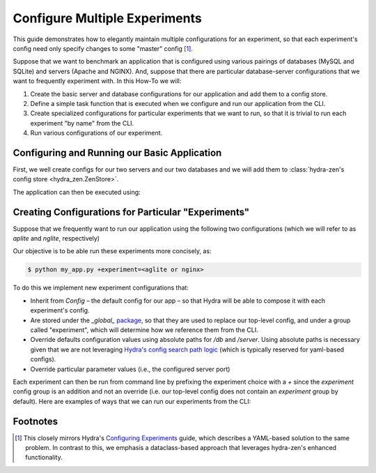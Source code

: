 .. meta::
   :description: Configuring and maintaining multiple experiment configurations.


******************************
Configure Multiple Experiments
******************************

This guide demonstrates how to elegantly maintain multiple configurations for an experiment, so that each experiment's config need only specify changes to some "master" config [1]_.  


Suppose that we want to benchmark an application that is configured using various pairings of databases (MySQL and SQLite) and servers (Apache and NGINX).
And, suppose that there are particular database-server configurations that we want to frequently experiment with. In this How-To we will:

1. Create the basic server and database configurations for our application and add them to a config store.
2. Define a simple task function that is executed when we configure and run our application from the CLI.
3. Create specialized configurations for particular experiments that we want to run, so that it is trivial to run each experiment "by name" from the CLI.
4. Run various configurations of our experiment.


Configuring and Running our Basic Application
=============================================

First, we well create configs for our two servers and our two databases and we will add them to :class:`hydra-zen's config store <hydra_zen.ZenStore>`.

.. code-block:: python
   :caption: Contents of `my_app.py`

   from dataclasses import dataclass
   
   from hydra_zen import store, zen, builds

   # 1. Creating and storing basic configs

   @dataclass
   class Server:
       name: str
       port: int
   
   
   @dataclass
   class Database:
       name: str
   
   # For convenience:
   # Tell the store to automatically infer the entry-name from 
   # the config's `.name` attribute.
   auto_name_store = store(name=lambda cfg: cfg.name)
   
   # Pre-set the group for store's db entries
   db_store = auto_name_store(group="db")
   # Store database configs
   db_store(Database(name="mysql"))
   db_store(Database(name="sqlite"))
   
   # Pre-set the group for store's server entries
   server_store = auto_name_store(group="server")
   # Store server configs
   server_store(Server(name="apache", port=80))
   server_store(Server(name="nginx", port=80))


   # 2. Defining our app's task function and the top-level config
   def task(db: Database, server: Server):
       from hydra_zen import to_yaml
   
       print(f"db:\n{to_yaml(db)}")
       print(f"server:\n{to_yaml(server)}")


   # The 'top-level' config for our app w/ a specified default
   # database and server
   Config = builds(
       task,
       populate_full_signature=True,
       hydra_defaults=["_self_", {"db": "mysql"}, {"server": "apache"}],
   )
   
   store(Config, name="config")

   if __name__ == "__main__":
       store.add_to_hydra_store()
       zen(task).hydra_main(config_path=None, config_name="config", version_base="1.2")


The application can then be executed using:

.. code-block:: console
   :caption: Running our application using the default config.

   $ python my_app.py
   db:
   name: mysql
    
   server:
   name: apache
   port: 80



Creating Configurations for Particular "Experiments"
====================================================

Suppose that we frequently want to run our application using the following two configurations (which we will refer to as `aplite` and `nglite`, respectively)

.. code-block:: console
   :caption: Manually running the so-called `aplite` configuration

   $ python my_app.py db=sqlite server.port=8080
   db:
   name: sqlite

   server:
   name: apache
   port: 8080


.. code-block:: console
   :caption: Manually running the so-called `nglite` configuration
   
   $ python my_app.py db=sqlite server=nginx server.port=8080                                              
   db:
   name: sqlite

   server:
   name: nginx
   port: 8080


Our objective is to be able run these experiments more concisely, as:

.. code-block:: console

    $ python my_app.py +experiment=<aglite or nginx>


To do this we implement new experiment configurations that:

- Inherit from `Config` – the default config for our app – so that Hydra will be able to compose it with each experiment's config.
- Are stored under the `_global_` `package <https://hydra.cc/docs/advanced/overriding_packages/>`_, so that they are used to replace our top-level config, and under a group called "experiment", which will determine how we reference them from the CLI.
- Override defaults configuration values using absolute paths for `/db` and `/server`. Using absolute paths is necessary given that we are not leveraging `Hydra's config search path logic <https://hydra.cc/docs/advanced/search_path/>`_ (which is typically reserved for yaml-based configs).
- Override particular parameter values (i.e., the configured server port)
  
.. code-block:: python
    :caption: 3: Adding experiment configs (an addition to `my_app.py`)

    # add the following before the __main__ clause of `my_app.py`

    from hydra_zen import make_config

    # the experiment configs:
    # - must be stored under the _global_ package
    # - must inherit from `Config` 
    experiment_store = store(group="experiment",  package="_global_")

    # equivalent to `python my_app.py db=sqlite server.port=8080`
    experiment_store(
        make_config(
            hydra_defaults=["_self_", {"override /db": "sqlite"}],
            server=dict(port=8080),
            bases=(Config,),
        ),
        name="aplite",
    )


    # equivalent to: `python my_app.py db=sqlite server=nginx server.port=8080`
    experiment_store(
        make_config(
            hydra_defaults=[
                "_self_",
                {"override /db": "sqlite"},
                {"override /server": "nginx"},
            ],
            server=dict(port=8080),
            bases=(Config,)
        ),
        name="nglite",
    )

Each experiment can then be run from command line by prefixing the experiment choice with a `+` since the
`experiment` config group is an addition and not an override (i.e. our top-level config does not contain an `experiment` group by default). Here are examples of ways that we can run our experiments from the CLI:

.. tab-set::

   .. tab-item:: aplit

      .. code-block:: console
         :caption: 4 Running the `aplite` experiment

         $ python my_app.py +experiment=aplite
         db:
         name: sqlite
     
         server:
         name: apache
         port: 8080


   .. tab-item:: nglite

      .. code-block:: console
         :caption: 4 Running the `nglite` experiment

         $ python my_app.py +experiment=nglite
         db:
         name: sqlite
         
         server:
         name: nginx
         port: 8080

   .. tab-item:: multi-run

      .. code-block:: console
         :caption: 4 Performing a multi-run over experiments
      
         $ python my_app.py --multirun +experiment=aplite,nglite
         [2023-01-17 10:45:25,609][HYDRA] Launching 2 jobs locally
         [2023-01-17 10:45:25,609][HYDRA]        #0 : +experiment=aplite
         db:
         name: sqlite
     
         server:
         name: apache
         port: 8080
     
         [2023-01-17 10:45:25,713][HYDRA]        #1 : +experiment=nglite
         db:
         name: sqlite
     
         server:
         name: nginx
         port: 8080


   .. tab-item:: multi-run (via glob)

      .. code-block:: console
         :caption: 4 Running all experiments using the `glob <https://hydra.cc/docs/advanced/override_grammar/extended/#glob-choice-sweep>`_ syntax

         $ python my_app.py --multirun '+experiment=glob(*)'
         [2023-01-17 10:45:25,609][HYDRA] Launching 2 jobs locally
         [2023-01-17 10:45:25,609][HYDRA]        #0 : +experiment=aplite
         db:
         name: sqlite
     
         server:
         name: apache
         port: 8080
     
         [2023-01-17 10:45:25,713][HYDRA]        #1 : +experiment=nglite
         db:
         name: sqlite
     
         server:
         name: nginx
         port: 8080


Footnotes
=========
.. [1] This closely mirrors Hydra's  `Configuring Experiments <https://hydra.cc/docs/patterns/configuring_experiments/>`_ guide, which describes a YAML-based solution to the same problem. In contrast to this, we emphasis a dataclass-based approach that leverages hydra-zen's enhanced functionality.
